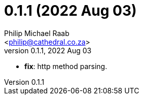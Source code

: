 = 0.1.1 (2022 Aug 03)
:author: Philip Michael Raab
:email: <philip@cathedral.co.za>
:revnumber: 0.1.1
:revdate: 2022 Aug 03
:copyright: Unlicense
:experimental:
:icons: font
:source-highlighter: highlight.js
:sectnums!:
:toc: auto
:sectanchors:

* *fix*: http method parsing.
